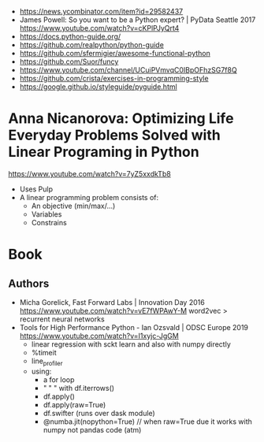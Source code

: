 - https://news.ycombinator.com/item?id=29582437
- James Powell: So you want to be a Python expert? | PyData Seattle 2017
  https://www.youtube.com/watch?v=cKPlPJyQrt4
- https://docs.python-guide.org/
- https://github.com/realpython/python-guide
- https://github.com/sfermigier/awesome-functional-python
- https://github.com/Suor/funcy
- https://www.youtube.com/channel/UCuiPVmvqC0IBpOFhzSG7f8Q
- https://github.com/crista/exercises-in-programming-style
- https://google.github.io/styleguide/pyguide.html
* Anna Nicanorova: Optimizing Life Everyday Problems Solved with Linear Programing in Python
  https://www.youtube.com/watch?v=7yZ5xxdkTb8
  - Uses Pulp
  - A linear programming problem consists of:
    - An objective (min/max/...)
    - Variables
    - Constrains
* Book
** Authors
- Micha Gorelick, Fast Forward Labs | Innovation Day 2016
  https://www.youtube.com/watch?v=vE7fWPAwY-M
  word2vec > recurrent neural networks
- Tools for High Performance Python - Ian Ozsvald | ODSC Europe 2019
  https://www.youtube.com/watch?v=I1xyjc-JgGM
  - linear regression with sckt learn and also with numpy directly
  - %timeit
  - line_profiler
  - using:
    - a for loop
    - " "   " with df.iterrows()
    - df.apply()
    - df.apply(raw=True)
    - df.swifter (runs over dask module)
    - @numba.jit(nopython=True) // when raw=True due it works with numpy not pandas code (atm)
